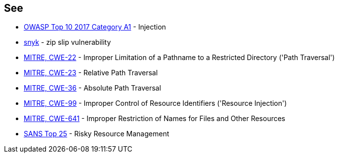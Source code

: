 == See

* https://www.owasp.org/index.php/Top_10-2017_A1-Injection[OWASP Top 10 2017 Category A1] - Injection
* https://snyk.io/research/zip-slip-vulnerability[snyk] - zip slip vulnerability
* http://cwe.mitre.org/data/definitions/22[MITRE, CWE-22] - Improper Limitation of a Pathname to a Restricted Directory ('Path Traversal')
* http://cwe.mitre.org/data/definitions/23[MITRE, CWE-23] - Relative Path Traversal
* http://cwe.mitre.org/data/definitions/36[MITRE, CWE-36] - Absolute Path Traversal
* http://cwe.mitre.org/data/definitions/99[MITRE, CWE-99] - Improper Control of Resource Identifiers ('Resource Injection')
* http://cwe.mitre.org/data/definitions/641.html[MITRE, CWE-641] - Improper Restriction of Names for Files and Other Resources
* https://www.sans.org/top25-software-errors/#cat2[SANS Top 25] - Risky Resource Management